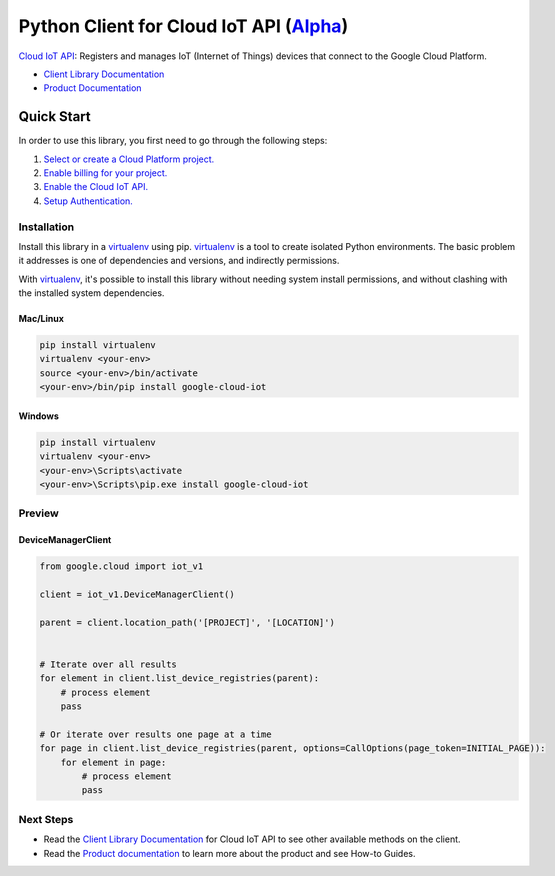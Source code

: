 Python Client for Cloud IoT API (`Alpha`_)
==========================================

|pypi| |versions|

`Cloud IoT API`_: Registers and manages IoT (Internet of Things) devices that
connect to the Google Cloud Platform.

- `Client Library Documentation`_
- `Product Documentation`_

.. _Alpha: https://github.com/GoogleCloudPlatform/google-cloud-python/blob/master/README.rst
.. |pypi| image:: https://img.shields.io/pypi/v/google-cloud-iot.svg
   :target: https://pypi.org/project/google-cloud-iot/
.. |versions| image:: https://img.shields.io/pypi/pyversions/google-cloud-iot.svg
   :target: https://pypi.org/project/google-cloud-iot/
.. _Cloud IoT API: https://cloud.google.com/iot
.. _Client Library Documentation: https://googlecloudplatform.github.io/google-cloud-python/latest/iot/index.html
.. _Product Documentation:  https://cloud.google.com/iot

Quick Start
-----------

In order to use this library, you first need to go through the following steps:

1. `Select or create a Cloud Platform project.`_
2. `Enable billing for your project.`_
3. `Enable the Cloud IoT API.`_
4. `Setup Authentication.`_

.. _Select or create a Cloud Platform project.: https://console.cloud.google.com/project
.. _Enable billing for your project.: https://cloud.google.com/billing/docs/how-to/modify-project#enable_billing_for_a_project
.. _Enable the Cloud IoT API.:  https://cloud.google.com/iot
.. _Setup Authentication.: https://googlecloudplatform.github.io/google-cloud-python/latest/core/auth.html

Installation
~~~~~~~~~~~~

Install this library in a `virtualenv`_ using pip. `virtualenv`_ is a tool to
create isolated Python environments. The basic problem it addresses is one of
dependencies and versions, and indirectly permissions.

With `virtualenv`_, it's possible to install this library without needing system
install permissions, and without clashing with the installed system
dependencies.

.. _`virtualenv`: https://virtualenv.pypa.io/en/latest/


Mac/Linux
^^^^^^^^^

.. code-block:: console

    pip install virtualenv
    virtualenv <your-env>
    source <your-env>/bin/activate
    <your-env>/bin/pip install google-cloud-iot


Windows
^^^^^^^

.. code-block:: console

    pip install virtualenv
    virtualenv <your-env>
    <your-env>\Scripts\activate
    <your-env>\Scripts\pip.exe install google-cloud-iot

Preview
~~~~~~~

DeviceManagerClient
^^^^^^^^^^^^^^^^^^^

.. code:: py

    from google.cloud import iot_v1

    client = iot_v1.DeviceManagerClient()

    parent = client.location_path('[PROJECT]', '[LOCATION]')


    # Iterate over all results
    for element in client.list_device_registries(parent):
        # process element
        pass

    # Or iterate over results one page at a time
    for page in client.list_device_registries(parent, options=CallOptions(page_token=INITIAL_PAGE)):
        for element in page:
            # process element
            pass

Next Steps
~~~~~~~~~~

-  Read the `Client Library Documentation`_ for Cloud IoT API
   to see other available methods on the client.
-  Read the `Product documentation`_ to learn
   more about the product and see How-to Guides.
